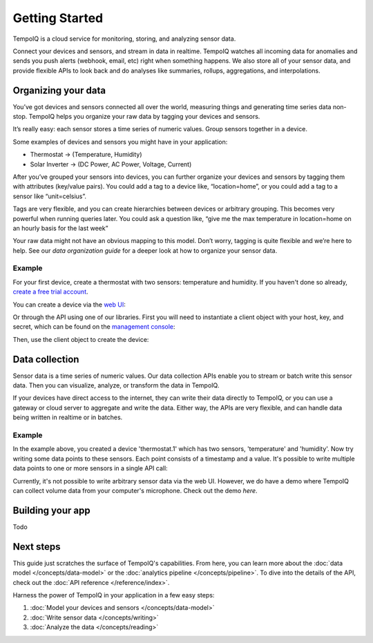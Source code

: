 ===============
Getting Started
===============

TempoIQ is a cloud service for monitoring, storing, and analyzing sensor data.

Connect your devices and sensors, and stream in data in realtime.  TempoIQ 
watches all incoming data for anomalies and sends you push alerts (webhook, 
email, etc) right when something happens.  We also store all of your sensor 
data, and provide flexible APIs to look back and do analyses like summaries, 
rollups, aggregations, and interpolations.


Organizing your data
--------------------

You’ve got devices and sensors connected all over the world, measuring things and generating time series data non-stop.  TempoIQ helps you organize your raw data by tagging your devices and sensors.

It’s really easy: each sensor stores a time series of numeric values.  Group sensors together in a device.

.. image:: /images/device_model.png

Some examples of devices and sensors you might have in your application:

* Thermostat -> (Temperature, Humidity)
* Solar Inverter -> (DC Power, AC Power, Voltage, Current)

After you’ve grouped your sensors into devices, you can further organize your 
devices and sensors by tagging them with attributes (key/value pairs).  You 
could add a tag to a device like, “location=home”, or you could add a tag to 
a sensor like “unit=celsius”.

Tags are very flexible, and you can create hierarchies between devices or 
arbitrary grouping.  This becomes very powerful when running queries later.
You could ask a question like, “give me the max temperature in location=home
on an hourly basis for the last week”

Your raw data might not have an obvious mapping to this model. Don’t worry, 
tagging is quite flexible and we’re here to help. See our 
`data organization guide` for a deeper look at how to organize your sensor data.


Example
~~~~~~~

For your first device, create a thermostat with two sensors: temperature and humidity.
If you haven't done so already, 
`create a free trial account <https://developers.tempoiq.com/accounts/trial/>`_.

You can create a device via the `web UI <https://developers.tempoiq.com/devices/create/>`_:

.. image:: /images/create_device.png
   :scale: 50%

Or through the API using one of our libraries.
First you will need to instantiate a client object with
your host, key, and secret, which can be found on the 
`management console <https://developers.tempoiq.com/console/>`_:

.. snippet-display:: create-client

Then, use the client object to create the device:

.. snippet-display:: create-device


Data collection
---------------

.. image:: /images/datapoint_model.png

Sensor data is a time series of numeric values.
Our data collection APIs enable you to stream or batch write this sensor data. 
Then you can visualize, analyze, or transform the data in TempoIQ.

If your devices have direct access to the internet, they can 
write their data directly to TempoIQ, or you can use a gateway or cloud server
to aggregate and write the data. Either way, the APIs are very flexible, and can 
handle data being written in realtime or in batches.


Example
~~~~~~~

In the example above, you created a device 'thermostat.1' which has two sensors,
'temperature' and 'humidity'. Now try writing some data points to these sensors.
Each point consists of a timestamp and a value. It's possible to write multiple
data points to one or more sensors in a single API call:

.. snippet-display:: write-data

Currently, it's not possible to write arbitrary sensor data via the web UI. 
However, we do have a demo where TempoIQ can collect volume data from your 
computer's microphone. Check out the demo `here`.


Building your app
-----------------

Todo

.. snippet-display:: read-data-one-device


Next steps
----------

This guide just scratches the surface of TempoIQ's capabilities. From here,
you can learn more about the :doc:`data model </concepts/data-model>` or the
:doc:`analytics pipeline </concepts/pipeline>`. To dive into the details
of the API, check out the :doc:`API reference </reference/index>`.

Harness the power of TempoIQ in your application in a few easy steps:

1. :doc:`Model your devices and sensors </concepts/data-model>`
2. :doc:`Write sensor data </concepts/writing>`
3. :doc:`Analyze the data </concepts/reading>`


.. only:: dev

   :doc:`todos`

